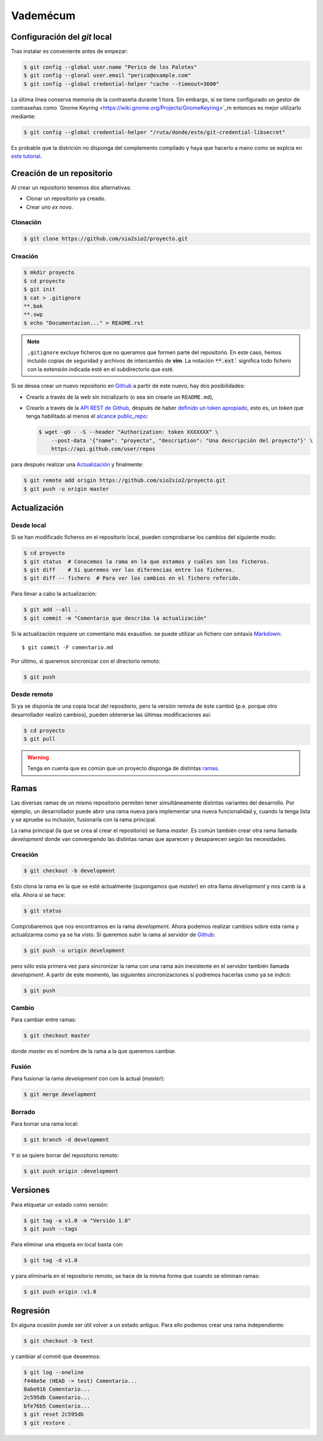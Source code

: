 Vademécum
*********
Configuración del *git* local
=============================
Tras instalar es conveniente antes de empezar:

.. code-block:: console

   $ git config --global user.name "Perico de los Palotes"
   $ git config --glonal user.email "perico@example.com"
   $ git config --global credential-helper "cache --timeout=3600"

La última línea conserva memoria de la contraseña durante 1 hora. Sin embargo, si se tiene configurado un gestor de contraseñas como `Gnome Keyring <https://wiki.gnome.org/Projects/GnomeKeyring>`_m entonces es mejor utilizarlo mediante:

.. code-block:: console

   $ git config --global credential-helper "/ruta/donde/este/git-credential-libsecret"

Es probable que la districión no disponga del complemento compilado y haya que hacerlo a mano como se explcia en `este tutorial <https://itectec.com/ubuntu/ubuntu-the-correct-way-to-use-git-with-gnome-keyring-and-https-repos/>`_.

Creación de un repositorio
==========================
Al crear un repositorio tenemos dos alternativas:

- Clonar un repositorio ya creado.
- Crear uno *ex novo*.

Clonación
---------

.. code-block:: console

  $ git clone https://github.com/sio2sio2/proyecto.git

Creación
--------

.. code-block:: console

   $ mkdir proyecto
   $ cd proyecto
   $ git init
   $ cat > .gitignore
   **.bak
   **.swp
   $ echo "Documentacion..." > README.rst

.. note:: ``,gitignore`` excluye ficheros que no queramos que formen parte
   del repositorio. En este caso, hemos incluido copias de seguridad y archivos
   de intercambio de **vim**. La notación :code:`**.ext`` significa
   todo fichero con la extensión indicada esté en el subdirectorio que esté.

Si se desea crear un nuevo repositorio en Github_ a partir de este nuevo, hay
dos posibilidades:

- Crearlo a través de la web sin inicializarlo (o sea sin crearle un
  ``README.md``),

- Crearlo a través de la `API REST de Github
  <https://developer.github.com/v3/repos/>`_, después de haber `definido un
  token apropiado <https://github.com/settings/tokens>`_, esto es, un *token*
  que tenga habilitado al menos el `alcance public_repo
  <https://developer.github.com/apps/building-oauth-apps/understanding-scopes-for-oauth-apps/#available-scopes>`_:

  .. code-block:: console

     $ wget -qO - -S --header "Authorization: token XXXXXXX" \
         --post-data '{"name": "proyecto", "description": "Una descripción del proyecto"}' \
         https://api.github.com/user/repos

para después realizar una `Actualización`_ y finalmente:

.. code-block:: console

   $ git remote add origin https://github.com/sio2sio2/proyecto.git
   $ git push -u origin master

Actualización
=============
Desde local
-----------
Si se han modificado ficheros en el repositorio local, pueden comprobarse los
cambios del siguiente modo:

.. code-block:: console

   $ cd proyecto
   $ git status  # Conocemos la rama en la que estamos y cuáles son los ficheros.
   $ git diff    # Si queremos ver las diferencias entre los ficheros.
   $ git diff -- fichero  # Para ver los cambios en el fichero referido.

Para llevar a cabo la actualización:

.. code-block:: console

   $ git add --all .
   $ git commit -m "Comentario que describa la actualización"

Si la actualización requiere un comentario más exaustivo. se puede utilizar un
fichero con sintaxis Markdown_::

   $ git commit -F comentario.md

Por último, si queremos sincronizar con el directorio remoto:

.. code-block:: console

   $ git push

Desde remoto
------------
Si ya se disponía de una copia local del repositorio, pero la versión remota de
éste cambió (p.e. porque otro desarrollador realizó cambios), pueden obtenerse
las últimas modificaciones así:

.. code-block:: console

   $ cd proyecto
   $ git pull

.. warning:: Tenga en cuenta que es común que un proyecto disponga de
   distintas `ramas`_.

Ramas
=====
Las diversas ramas de un mismo repositorio permiten tener simultáneamente
distintas variantes del desarrollo. Por ejemplo, un desarrollador puede abrir
una rama nueva para implementar una nueva funcionalidad y, cuando la tenga lista
y se apruebe su inclusión, fusionarla con la rama principal.

La rama principal (la que se crea al crear el repositorio) se llama *master*. Es
común también crear otra rama llamada *development* donde van convergiendo las
distintas ramas que aparecen y desaparecen según las necesidades.

Creación
--------
.. code-block:: console

   $ git checkout -b development

Esto clona la rama en la que se esté actualmente (supongamos que *master*) en
otra llama *development* y nos camb ia a ella. Ahora si se hace:

.. code-block:: console

   $ git status

Comprobaremos que nos encontramos en la rama *development*. Ahora podemos
realizar cambios sobre esta rama y actualizarma como ya se ha visto. Si queremos
subir la rama al servidor de Github_:

.. code-block:: console

   $ git push -u origin development

pero sólo esta primera vez para sincronizar la rama con una rama aún inexistente
en el servidor también llamada *development*. A partir de este momento, las
siguientes sincronizaciones sí podremos hacerlas como ya se indicó:

.. code-block:: console

   $ git push

Cambio
------
Para cambiar entre ramas:

.. code-block:: console

   $ git checkout master

donde *master* es el nombre de la rama a la que queremos cambiar.

Fusión
------
Para fusionar la rama *development* con con la actual (*master*):

.. code-block:: console

   $ git merge development

Borrado
-------
Para borrar una rama local:

.. code-block:: console

   $ git branch -d development

Y si se quiere borrar del repositorio remoto:

.. code-block:: console

   $ git push origin :development

Versiones
=========
Para etiquetar un estado como versión:

.. code-block:: console

   $ git tag -a v1.0 -m "Versión 1.0"
   $ git push --tags

Para eliminar una etiqueta en local basta con:

.. code-block:: console

   $ git tag -d v1.0

y para eliminarla en el repositorio remoto, se hace de la misma forma que cuando
se eliminan ramas:

.. code-block:: console

   $ git push origin :v1.0

Regresión
=========
En alguna ocasión puede ser útil volver a un estado antiguo. Para ello podemos
crear una rama independiente:

.. code-block:: console

   $ git checkout -b test

y cambiar al commit que deseemos:

.. code-block::

   $ git log --oneline
   f446e5e (HEAD -> test) Comentario...
   8abe916 Comentario...
   2c595db Comentario...
   bfe76b5 Comentario...
   $ git reset 2c595db
   $ git restore .

.. _Github: https://github.com
.. _Markdown:  https://daringfireball.net/projects/markdown/
